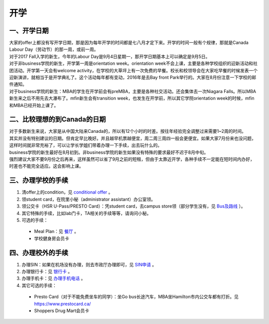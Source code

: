 ﻿开学
===========================
一、开学日期
--------------------------------
| 大家的offer上都没有写开学日期，那是因为每年开学的时间都是七八月才定下来。开学的时间一般有个规律，那就是Canada Labour Day（劳动节）的那一周，或前一周。
| 对于2017 Fall入学的新生，今年的Labour Day是9月4日星期一，那开学日期基本上可以确定是9月5日。
| 对于非business学院的新生，开学第一周是orientation week。orientation week不会上课，主要是各种学校组织的迎新活动和社团活动。开学第一天会有welcome activity，在学校的大草坪上有一次免费的早餐。校长和校领导会在大家吃早餐的时候发表一个迎新演讲，就相当于是开学典礼了。这个活动每年都有变动，2016年是去Bay front Park举行的。大家在8月份注意一下学校的邮件通知。
| 对于business学院的新生：MBA的学生在开学前会有preMBA，主要是各种社交活动。还会集体去一次Niagara Falls。所以MBA新生来之后不用先去大瀑布了。mfin新生会有transition week，也发生在开学前，所以其它学院orientation week的时候，mfin和MBA已经开始上课了。

二、比较理想的到Canada的日期
--------------------------------------------------------------------
| 对于多数新生来说，大家是从中国大陆来Canada的，所以有12个小时的时差。按往年经验完全调整过来需要1~2周的时间。
| 其实并没有特别建议的日期。但肯定早比晚好。并且越早机票越便宜，周二周三周四一般会更便宜。如果大家7月份来也没问题，这样时间就非常充裕了，可以让学长学姐们带着办理一下手续，出去玩什么的。
| business学院的新生最好在8月初到。非business学院的新生如果没有特殊的要求最好不迟于8月中旬。
| 强烈建议大家不要9月份之后再来，这样虽然可以省了9月之前的短租，但由于太靠近开学，各种手续不一定能在短时间内办好，时差也不能完全适应。这会影响上课。

三、办理学校的手续
---------------------------------------------------
1. 清offer上的condition，见 `conditional offer`_ 。
2. 领student card，在院里小秘（administrator assistant）办公室领。
3. 领公交卡（HSR U-Pass/PRESTO Card）：凭student card，去campus store领（部分学生没有，见 `Bus及路线`_ ）。
4. 其它特殊的手续，比如lab门卡，TA相关的手续等等，请询问小秘。
5. 可选的手续：

 - Meal Plan：见 `餐厅`_ 。
 - 学校健身房会员卡

四、办理校外的手续
-----------------------------------------------------
1. 办理SIN：如果在机场没有办理，则去市政厅办理即可，见 `SIN申请`_ 。
2. 办理银行卡：见 `银行卡`_ 。
3. 办理手机卡：见 `办理手机电话`_ 。
4. 其它可选的手续：

 - Presto Card（对于不能免费坐车的同学）：坐Go bus长途汽车，MBA坐Hamilton市内公交车都有打折。见 https://www.prestocard.ca/
 - Shoppers Drug Mart会员卡

.. _conditional offer: conditional_offer.html
.. _餐厅: CanTing.html
.. _SIN申请: SINShenQing.html
.. _银行卡: YinHangKa.html
.. _办理手机电话: BanLiShouJiHeDianHua.html
.. _Bus及路线: BusJiLuXian.html